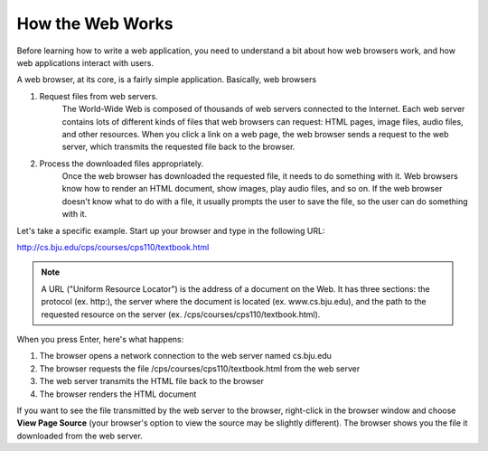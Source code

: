 How the Web Works
-----------------

Before learning how to write a web application, you need to understand a bit about how
web browsers work, and how web applications interact with users.

A web browser, at its core, is a fairly simple application. Basically, web browsers 

1. Request files from web servers.
    The World-Wide Web is composed of thousands of web servers connected to the Internet. Each web
    server contains lots of different kinds of files that web browsers can request: HTML pages, image
    files, audio files, and other resources. When you click a link on a web page, the web browser sends a
    request to the web server, which transmits the requested file back to the browser.

2. Process the downloaded files appropriately.
    Once the web browser has downloaded the requested file, it needs to do something with it. Web
    browsers know how to render an HTML document, show images, play audio files, and so on. If the
    web browser doesn't know what to do with a file, it usually prompts the user to save the file, so the
    user can do something with it.

Let's take a specific example. Start up your browser and type in the following URL:

http://cs.bju.edu/cps/courses/cps110/textbook.html

.. note::

    A URL ("Uniform Resource Locator") is the address of a document on the Web. It
    has three sections: the protocol (ex. http:), the server where the document is located (ex.
    www.cs.bju.edu), and the path to the requested resource on the server (ex. 
    /cps/courses/cps110/textbook.html).
    
When you press Enter, here's what happens:

1. The browser opens a network connection to the web server named cs.bju.edu

2. The browser requests the file /cps/courses/cps110/textbook.html from the web server

3. The web server transmits the HTML file back to the browser

4. The browser renders the HTML document    

.. image:: Figures/webrequest.jpg

If you want to see the file transmitted by the web server to the browser, right-click in the browser window
and choose **View Page Source** (your browser's option to view the source may be slightly different). 
The browser shows you the file it downloaded from the web server.

